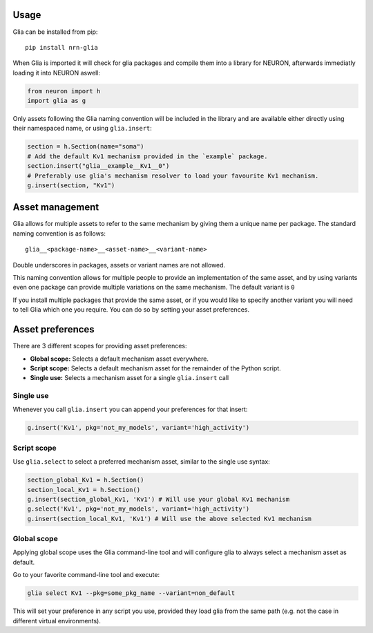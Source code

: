 Usage
=====

Glia can be installed from pip::

   pip install nrn-glia

When Glia is imported it will check for glia packages and compile them into
a library for NEURON, afterwards immediatly loading it into NEURON aswell:

.. code-block:: python

   from neuron import h
   import glia as g

Only assets following the Glia naming convention will be included in the library
and are available either directly using their namespaced name, or using
``glia.insert``:

.. code-block:: python

   section = h.Section(name="soma")
   # Add the default Kv1 mechanism provided in the `example` package.
   section.insert("glia__example__Kv1__0")
   # Preferably use glia's mechanism resolver to load your favourite Kv1 mechanism.
   g.insert(section, "Kv1")

Asset management
================

Glia allows for multiple assets to refer to the same mechanism by giving them
a unique name per package. The standard naming convention is as follows::

   glia__<package-name>__<asset-name>__<variant-name>

Double underscores in packages, assets or variant names are not allowed.

This naming convention allows for multiple people to provide an implementation
of the same asset, and by using variants even one package can provide multiple
variations on the same mechanism. The default variant is ``0``

If you install multiple packages that provide the same asset, or if you would like to
specify another variant you will need to tell Glia which one you require. You can do so by
setting your asset preferences.

Asset preferences
=================

There are 3 different scopes for providing asset preferences:

* **Global scope:** Selects a default mechanism asset everywhere.
* **Script scope:** Selects a default mechanism asset for the remainder of the Python script.
* **Single use:** Selects a mechanism asset for a single ``glia.insert`` call

Single use
~~~~~~~~~~

Whenever you call ``glia.insert`` you can append your preferences for that insert:

.. code-block:: python

   g.insert('Kv1', pkg='not_my_models', variant='high_activity')


Script scope
~~~~~~~~~~~~

Use ``glia.select`` to select a preferred mechanism asset, similar to the single
use syntax:

.. code-block:: python

   section_global_Kv1 = h.Section()
   section_local_Kv1 = h.Section()
   g.insert(section_global_Kv1, 'Kv1') # Will use your global Kv1 mechanism
   g.select('Kv1', pkg='not_my_models', variant='high_activity')
   g.insert(section_local_Kv1, 'Kv1') # Will use the above selected Kv1 mechanism


Global scope
~~~~~~~~~~~~

Applying global scope uses the Glia command-line tool and will configure glia
to always select a mechanism asset as default.

Go to your favorite command-line tool and execute:

.. code-block::

   glia select Kv1 --pkg=some_pkg_name --variant=non_default

This will set your preference in any script you use, provided they load glia from the
same path (e.g. not the case in different virtual environments).
